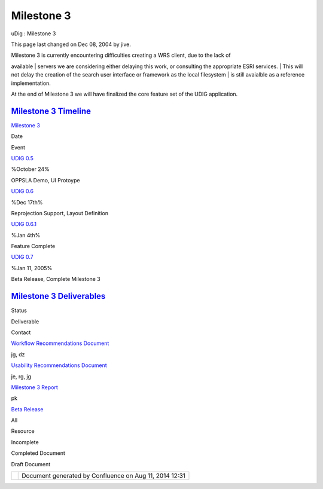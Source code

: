 Milestone 3
###########

uDig : Milestone 3

This page last changed on Dec 08, 2004 by jive.

| Milestone 3 is currently encountering difficulties creating a WRS client, due to the lack of
available
|  servers we are considering either delaying this work, or consulting the appropriate ESRI
services.
|  This will not delay the creation of the search user interface or framework as the local
filesystem
|  is still avaialble as a reference implementation.

At the end of Milestone 3 we will have finalized the core feature set of the UDIG application.

`Milestone 3 Timeline <Milestone%203%20Timeline.html>`__
~~~~~~~~~~~~~~~~~~~~~~~~~~~~~~~~~~~~~~~~~~~~~~~~~~~~~~~~

`Milestone 3 <Milestone%203.html>`__

Date

Event

`UDIG 0.5 <UDIG%200.5.html>`__

%October 24%

OPPSLA Demo, UI Protoype

`UDIG 0.6 <UDIG%200.6.html>`__

%Dec 17th%

Reprojection Support, Layout Definition

`UDIG 0.6.1 <UDIG%200.6.html>`__

%Jan 4th%

Feature Complete

`UDIG 0.7 <UDIG%200.7.html>`__

%Jan 11, 2005%

Beta Release, Complete Milestone 3

`Milestone 3 Deliverables <Milestone%203%20Deliverables.html>`__
~~~~~~~~~~~~~~~~~~~~~~~~~~~~~~~~~~~~~~~~~~~~~~~~~~~~~~~~~~~~~~~~

Status

Deliverable

Contact

|image0|

`Workflow Recommendations Document <http://udig.refractions.net/docs/Workflow.pdf>`__

jg, dz

|image1|

`Usability Recommendations Document <http://udig.refractions.net/docs/Usability.pdf>`__

je, rg, jg

|image2|

`Milestone 3 Report <http://udig.refractions.net/docs/Milestone_3.pdf>`__

pk

|image3|

`Beta Release <UDIG%200.7.html>`__

All

|image4|

Resource

|image5|

Incomplete

|image6|

Completed Document

|image7|

Draft Document

+------------+----------------------------------------------------------+
| |image9|   | Document generated by Confluence on Aug 11, 2014 12:31   |
+------------+----------------------------------------------------------+

.. |image0| image:: images/icons/emoticons/check.gif
.. |image1| image:: images/icons/emoticons/check.gif
.. |image2| image:: images/icons/emoticons/check.gif
.. |image3| image:: images/icons/emoticons/check.gif
.. |image4| image:: images/icons/emoticons/information.gif
.. |image5| image:: images/icons/emoticons/error.gif
.. |image6| image:: images/icons/emoticons/check.gif
.. |image7| image:: images/icons/emoticons/warning.gif
.. |image8| image:: images/border/spacer.gif
.. |image9| image:: images/border/spacer.gif

